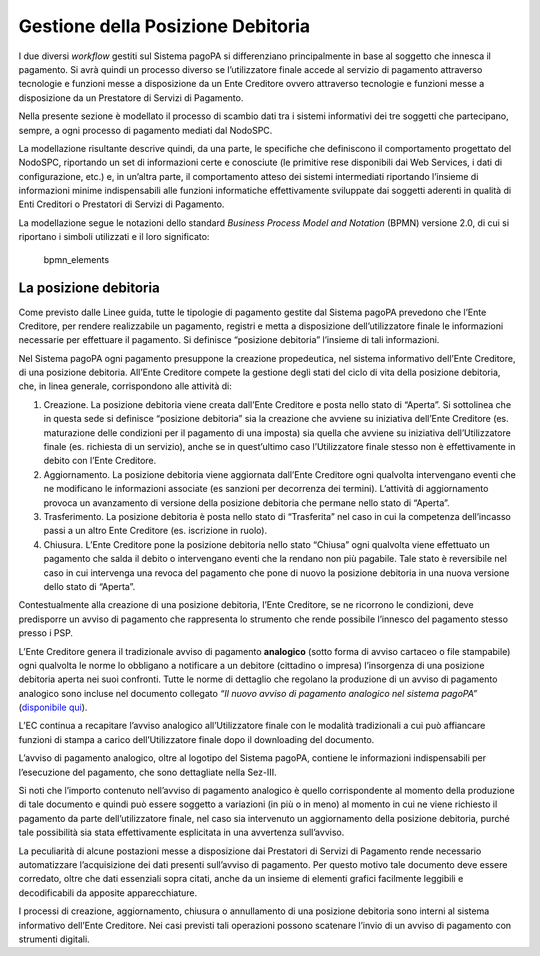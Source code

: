 Gestione della Posizione Debitoria
==================================

I due diversi *workflow* gestiti sul Sistema pagoPA si differenziano
principalmente in base al soggetto che innesca il pagamento. Si avrà
quindi un processo diverso se l’utilizzatore finale accede al servizio
di pagamento attraverso tecnologie e funzioni messe a disposizione da un
Ente Creditore ovvero attraverso tecnologie e funzioni messe a
disposizione da un Prestatore di Servizi di Pagamento.

Nella presente sezione è modellato il processo di scambio dati tra i
sistemi informativi dei tre soggetti che partecipano, sempre, a ogni
processo di pagamento mediati dal NodoSPC.

La modellazione risultante descrive quindi, da una parte, le specifiche
che definiscono il comportamento progettato del NodoSPC, riportando un
set di informazioni certe e conosciute (le primitive rese disponibili
dai Web Services, i dati di configurazione, etc.) e, in un’altra parte,
il comportamento atteso dei sistemi intermediati riportando l’insieme di
informazioni minime indispensabili alle funzioni informatiche
effettivamente sviluppate dai soggetti aderenti in qualità di Enti
Creditori o Prestatori di Servizi di Pagamento.

La modellazione segue le notazioni dello standard *Business Process
Model and Notation* (BPMN) versione 2.0, di cui si riportano i simboli
utilizzati e il loro significato:

.. figure:: ../images/bpmn_elements.png
   :alt: bpmn_elements

   bpmn_elements

La posizione debitoria
----------------------

Come previsto dalle Linee guida, tutte le tipologie di pagamento gestite
dal Sistema pagoPA prevedono che l’Ente Creditore, per rendere
realizzabile un pagamento, registri e metta a disposizione
dell’utilizzatore finale le informazioni necessarie per effettuare il
pagamento. Si definisce “posizione debitoria” l’insieme di tali
informazioni.

Nel Sistema pagoPA ogni pagamento presuppone la creazione propedeutica,
nel sistema informativo dell’Ente Creditore, di una posizione debitoria.
All’Ente Creditore compete la gestione degli stati del ciclo di vita
della posizione debitoria, che, in linea generale, corrispondono alle
attività di:

1. Creazione. La posizione debitoria viene creata dall’Ente Creditore e
   posta nello stato di “Aperta”. Si sottolinea che in questa sede si
   definisce “posizione debitoria” sia la creazione che avviene su
   iniziativa dell’Ente Creditore (es. maturazione delle condizioni per
   il pagamento di una imposta) sia quella che avviene su iniziativa
   dell’Utilizzatore finale (es. richiesta di un servizio), anche se in
   quest’ultimo caso l’Utilizzatore finale stesso non è effettivamente
   in debito con l’Ente Creditore.
2. Aggiornamento. La posizione debitoria viene aggiornata dall’Ente
   Creditore ogni qualvolta intervengano eventi che ne modificano le
   informazioni associate (es sanzioni per decorrenza dei termini).
   L’attività di aggiornamento provoca un avanzamento di versione della
   posizione debitoria che permane nello stato di “Aperta”.
3. Trasferimento. La posizione debitoria è posta nello stato di
   “Trasferita” nel caso in cui la competenza dell’incasso passi a un
   altro Ente Creditore (es. iscrizione in ruolo).
4. Chiusura. L’Ente Creditore pone la posizione debitoria nello stato
   “Chiusa” ogni qualvolta viene effettuato un pagamento che salda il
   debito o intervengano eventi che la rendano non più pagabile. Tale
   stato è reversibile nel caso in cui intervenga una revoca del
   pagamento che pone di nuovo la posizione debitoria in una nuova
   versione dello stato di “Aperta”.

Contestualmente alla creazione di una posizione debitoria, l’Ente
Creditore, se ne ricorrono le condizioni, deve predisporre un avviso di
pagamento che rappresenta lo strumento che rende possibile l’innesco del
pagamento stesso presso i PSP.

L’Ente Creditore genera il tradizionale avviso di pagamento
**analogico** (sotto forma di avviso cartaceo o file stampabile) ogni
qualvolta le norme lo obbligano a notificare a un debitore (cittadino o
impresa) l’insorgenza di una posizione debitoria aperta nei suoi
confronti. Tutte le norme di dettaglio che regolano la produzione di un
avviso di pagamento analogico sono incluse nel documento collegato *“Il
nuovo avviso di pagamento analogico nel sistema pagoPA”* (`disponibile
qui <https://github.com/pagopa/lg-pagopa-docs/blob/master/documentazione_tecnica_collegata/documentazione_collegata/guidatecnica_avvisoanalogico_v2.2.1_con_alleg.pdf>`__).

L’EC continua a recapitare l’avviso analogico all’Utilizzatore finale
con le modalità tradizionali a cui può affiancare funzioni di stampa a
carico dell’Utilizzatore finale dopo il downloading del documento.

L’avviso di pagamento analogico, oltre al logotipo del Sistema pagoPA,
contiene le informazioni indispensabili per l’esecuzione del pagamento,
che sono dettagliate nella Sez-III.

Si noti che l’importo contenuto nell’avviso di pagamento analogico è
quello corrispondente al momento della produzione di tale documento e
quindi può essere soggetto a variazioni (in più o in meno) al momento in
cui ne viene richiesto il pagamento da parte dell’utilizzatore finale,
nel caso sia intervenuto un aggiornamento della posizione debitoria,
purché tale possibilità sia stata effettivamente esplicitata in una
avvertenza sull’avviso.

La peculiarità di alcune postazioni messe a disposizione dai Prestatori
di Servizi di Pagamento rende necessario automatizzare l’acquisizione
dei dati presenti sull’avviso di pagamento. Per questo motivo tale
documento deve essere corredato, oltre che dati essenziali sopra citati,
anche da un insieme di elementi grafici facilmente leggibili e
decodificabili da apposite apparecchiature.

I processi di creazione, aggiornamento, chiusura o annullamento di una
posizione debitoria sono interni al sistema informativo dell’Ente
Creditore. Nei casi previsti tali operazioni possono scatenare l’invio
di un avviso di pagamento con strumenti digitali.
